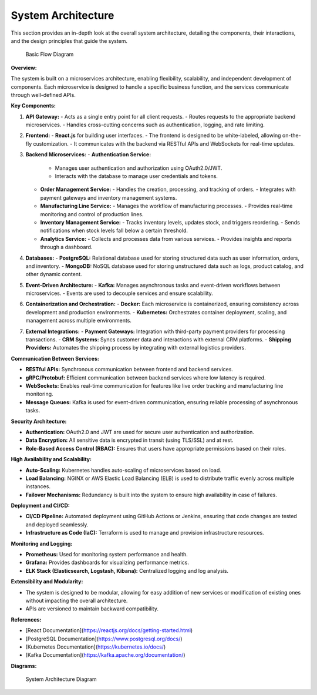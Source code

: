 ==============================
System Architecture
==============================

This section provides an in-depth look at the overall system architecture, detailing the components, their interactions, and the design principles that guide the system.

.. figure:: _static/basic_workflow.png
   :alt: Basic Flow Diagram

   Basic Flow Diagram

**Overview:**

The system is built on a microservices architecture, enabling flexibility, scalability, and independent development of components. Each microservice is designed to handle a specific business function, and the services communicate through well-defined APIs.

**Key Components:**

1. **API Gateway:**
   - Acts as a single entry point for all client requests.
   - Routes requests to the appropriate backend microservices.
   - Handles cross-cutting concerns such as authentication, logging, and rate limiting.

2. **Frontend:**
   - **React.js** for building user interfaces.
   - The frontend is designed to be white-labeled, allowing on-the-fly customization.
   - It communicates with the backend via RESTful APIs and WebSockets for real-time updates.

3. **Backend Microservices:**
   - **Authentication Service:**
     - Manages user authentication and authorization using OAuth2.0/JWT.
     - Interacts with the database to manage user credentials and tokens.
   - **Order Management Service:**
     - Handles the creation, processing, and tracking of orders.
     - Integrates with payment gateways and inventory management systems.
   - **Manufacturing Line Service:**
     - Manages the workflow of manufacturing processes.
     - Provides real-time monitoring and control of production lines.
   - **Inventory Management Service:**
     - Tracks inventory levels, updates stock, and triggers reordering.
     - Sends notifications when stock levels fall below a certain threshold.
   - **Analytics Service:**
     - Collects and processes data from various services.
     - Provides insights and reports through a dashboard.

4. **Databases:**
   - **PostgreSQL:** Relational database used for storing structured data such as user information, orders, and inventory.
   - **MongoDB:** NoSQL database used for storing unstructured data such as logs, product catalog, and other dynamic content.

5. **Event-Driven Architecture:**
   - **Kafka:** Manages asynchronous tasks and event-driven workflows between microservices.
   - Events are used to decouple services and ensure scalability.

6. **Containerization and Orchestration:**
   - **Docker:** Each microservice is containerized, ensuring consistency across development and production environments.
   - **Kubernetes:** Orchestrates container deployment, scaling, and management across multiple environments.

7. **External Integrations:**
   - **Payment Gateways:** Integration with third-party payment providers for processing transactions.
   - **CRM Systems:** Syncs customer data and interactions with external CRM platforms.
   - **Shipping Providers:** Automates the shipping process by integrating with external logistics providers.

**Communication Between Services:**

- **RESTful APIs:** Synchronous communication between frontend and backend services.
- **gRPC/Protobuf:** Efficient communication between backend services where low latency is required.
- **WebSockets:** Enables real-time communication for features like live order tracking and manufacturing line monitoring.
- **Message Queues:** Kafka is used for event-driven communication, ensuring reliable processing of asynchronous tasks.

**Security Architecture:**

- **Authentication:** OAuth2.0 and JWT are used for secure user authentication and authorization.
- **Data Encryption:** All sensitive data is encrypted in transit (using TLS/SSL) and at rest.
- **Role-Based Access Control (RBAC):** Ensures that users have appropriate permissions based on their roles.

**High Availability and Scalability:**

- **Auto-Scaling:** Kubernetes handles auto-scaling of microservices based on load.
- **Load Balancing:** NGINX or AWS Elastic Load Balancing (ELB) is used to distribute traffic evenly across multiple instances.
- **Failover Mechanisms:** Redundancy is built into the system to ensure high availability in case of failures.

**Deployment and CI/CD:**

- **CI/CD Pipeline:** Automated deployment using GitHub Actions or Jenkins, ensuring that code changes are tested and deployed seamlessly.
- **Infrastructure as Code (IaC):** Terraform is used to manage and provision infrastructure resources.

**Monitoring and Logging:**

- **Prometheus:** Used for monitoring system performance and health.
- **Grafana:** Provides dashboards for visualizing performance metrics.
- **ELK Stack (Elasticsearch, Logstash, Kibana):** Centralized logging and log analysis.

**Extensibility and Modularity:**

- The system is designed to be modular, allowing for easy addition of new services or modification of existing ones without impacting the overall architecture.
- APIs are versioned to maintain backward compatibility.

**References:**

- [React Documentation](https://reactjs.org/docs/getting-started.html)
- [PostgreSQL Documentation](https://www.postgresql.org/docs/)
- [Kubernetes Documentation](https://kubernetes.io/docs/)
- [Kafka Documentation](https://kafka.apache.org/documentation/)

**Diagrams:**

.. figure:: _static/only_architecture.png
   :alt: System Architecture Diagram

   System Architecture Diagram
